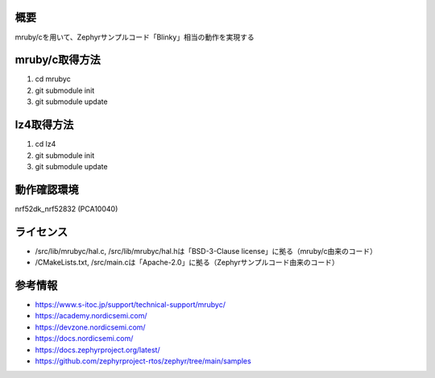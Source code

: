 概要
********
mruby/cを用いて、Zephyrサンプルコード「Blinky」相当の動作を実現する

mruby/c取得方法
********
#. cd mrubyc
#. git submodule init
#. git submodule update

lz4取得方法
********
#. cd lz4
#. git submodule init
#. git submodule update

動作確認環境
********
nrf52dk_nrf52832 (PCA10040)

ライセンス
********
* /src/lib/mrubyc/hal.c, /src/lib/mrubyc/hal.hは「BSD-3-Clause license」に拠る（mruby/c由来のコード）
* /CMakeLists.txt, /src/main.cは「Apache-2.0」に拠る（Zephyrサンプルコード由来のコード）

参考情報
********
* https://www.s-itoc.jp/support/technical-support/mrubyc/
* https://academy.nordicsemi.com/
* https://devzone.nordicsemi.com/
* https://docs.nordicsemi.com/
* https://docs.zephyrproject.org/latest/
* https://github.com/zephyrproject-rtos/zephyr/tree/main/samples
